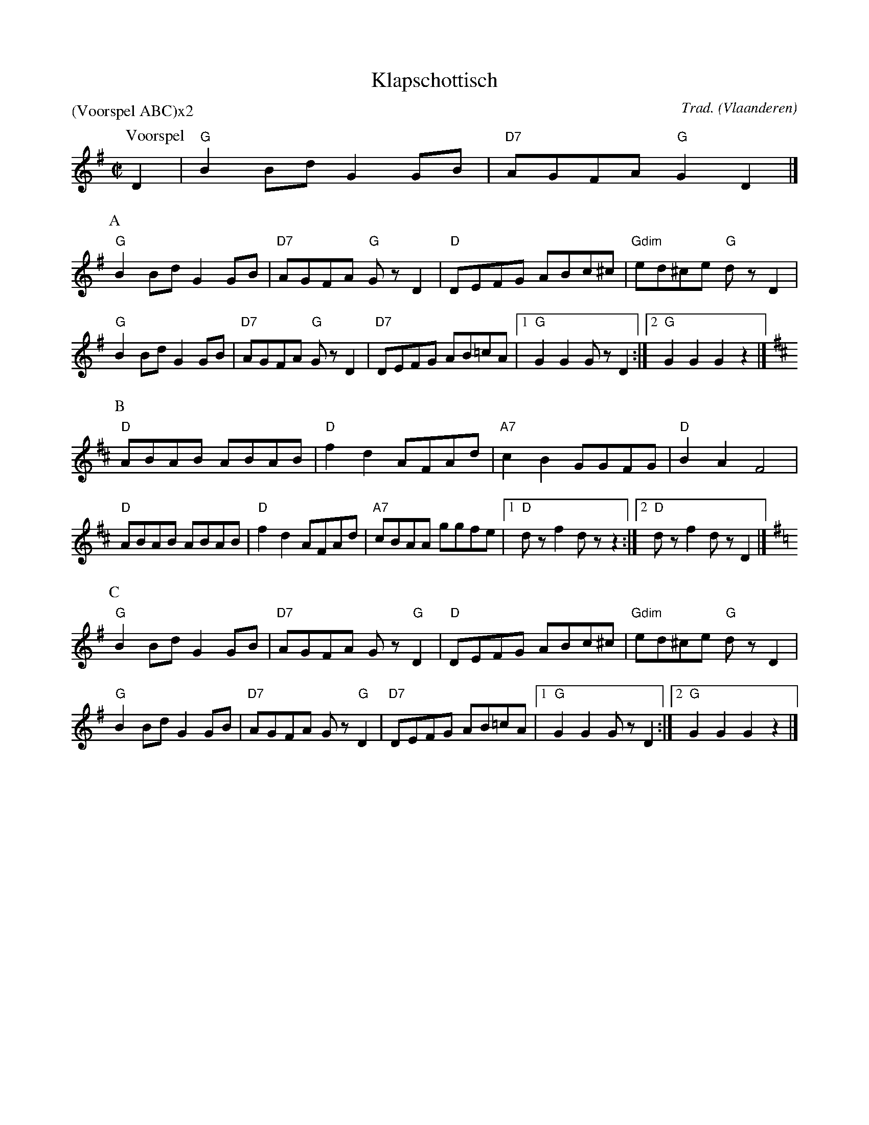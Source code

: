 X:1
T:Klapschottisch
C:Trad.
O:Vlaanderen
Z:Bart Vanhaverbeke <bvanhaverbeke@unicall.be>
P:(Voorspel ABC)x2
L:1/8
M:C|
K:G
P:Voorspel
D2 | "G"B2 Bd G2 GB | "D7"AGFA "G"G2 D2 |]
P:A
"G"B2 Bd G2 GB | "D7"AGFA "G"G z D2 | "D"DEFG ABc^c | "Gdim"ed^ce "G"d z D2 |
"G"B2 Bd G2 GB | "D7"AGFA "G"G z D2 | "D7"DEFG AB=cA |1"G"G2 G2 G z D2 :|2 "G"G2 G2 G2 z2 |]
P:B
K:D
"D"ABAB ABAB | "D"f2 d2 AFAd | "A7"c2 B2 GGFG | "D"B2 A2 F4 |
"D"ABAB ABAB | "D"f2 d2 AFAd | "A7"cBAA ggfe |1 "D"d z f2 d z z2 :|2 "D"d z f2 d z D2 |]
P:C
K:G
"G"B2 Bd G2 GB | "D7"AGFA G z "G"D2 | "D"DEFG ABc^c | "Gdim"ed^ce "G"d z D2 |
"G"B2 Bd G2 GB | "D7"AGFA G z "G"D2 | "D7"DEFG AB=cA |1"G"G2 G2 G z D2 :|2 "G"G2 G2 G2 z2 |]
